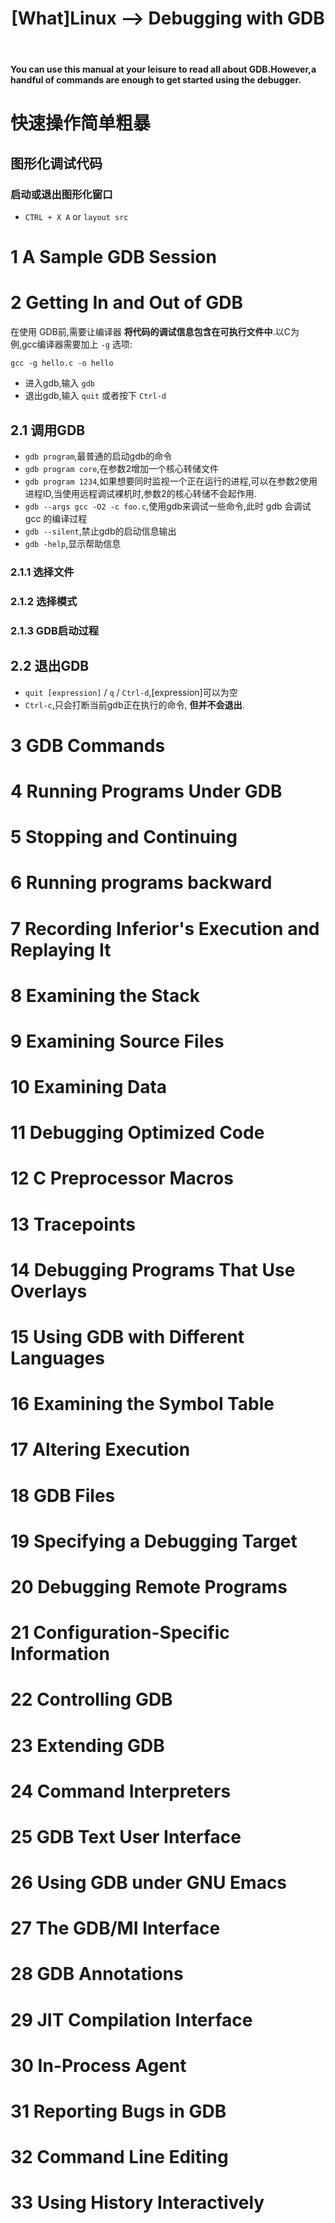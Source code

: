 #+TITLE: [What]Linux --> Debugging with GDB
*You can use this manual at your leisure to read all about GDB.However,a handful of commands are enough to get started using the debugger.*

* 快速操作简单粗暴
** 图形化调试代码
*** 启动或退出图形化窗口
- =CTRL + X A= or =layout src=
* 1 A Sample GDB Session
* 2 Getting In and Out of GDB
在使用 GDB前,需要让编译器 *将代码的调试信息包含在可执行文件中*.以C为例,gcc编译器需要加上 =-g= 选项:
#+begin_example
gcc -g hello.c -o hello
#+end_example
- 进入gdb,输入 =gdb=
- 退出gdb,输入 =quit= 或者按下 =Ctrl-d=
** 2.1 调用GDB
- =gdb program=,最普通的启动gdb的命令 
- =gdb program core=,在参数2增加一个核心转储文件 
- =gdb program 1234=,如果想要同时监视一个正在运行的进程,可以在参数2使用进程ID,当使用远程调试裸机时,参数2的核心转储不会起作用.
- =gdb --args gcc -O2 -c foo.c=,使用gdb来调试一些命令,此时 gdb 会调试 gcc 的编译过程
- =gdb --silent=,禁止gdb的启动信息输出
- =gdb -help=,显示帮助信息

*** 2.1.1 选择文件
*** 2.1.2 选择模式
*** 2.1.3 GDB启动过程
** 2.2 退出GDB
- =quit [expression]= / =q= / =Ctrl-d=,[expression]可以为空
- =Ctrl-c=,只会打断当前gdb正在执行的命令, *但并不会退出*.

* 3 GDB Commands
* 4 Running Programs Under GDB
* 5 Stopping and Continuing
* 6 Running programs backward
* 7 Recording Inferior's Execution and Replaying It
* 8 Examining the Stack
* 9 Examining Source Files
* 10 Examining Data
* 11 Debugging Optimized Code
* 12 C Preprocessor Macros
* 13 Tracepoints
* 14 Debugging Programs That Use Overlays
* 15 Using GDB with Different Languages
* 16 Examining the Symbol Table
* 17 Altering Execution
* 18 GDB Files
* 19 Specifying a Debugging Target
* 20 Debugging Remote Programs
* 21 Configuration-Specific Information
* 22 Controlling GDB
* 23 Extending GDB
* 24 Command Interpreters
* 25 GDB Text User Interface
* 26 Using GDB under GNU Emacs
* 27 The GDB/MI Interface
* 28 GDB Annotations
* 29 JIT Compilation Interface
* 30 In-Process Agent
* 31 Reporting Bugs in GDB
* 32 Command Line Editing
* 33 Using History Interactively
